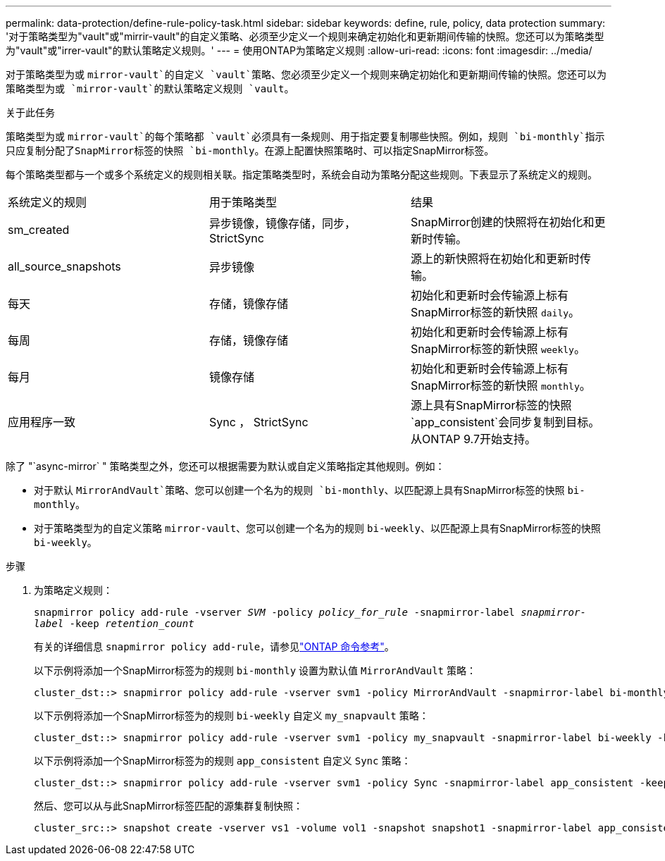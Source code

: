 ---
permalink: data-protection/define-rule-policy-task.html 
sidebar: sidebar 
keywords: define, rule, policy, data protection 
summary: '对于策略类型为"vault"或"mirrir-vault"的自定义策略、必须至少定义一个规则来确定初始化和更新期间传输的快照。您还可以为策略类型为"vault"或"irrer-vault"的默认策略定义规则。' 
---
= 使用ONTAP为策略定义规则
:allow-uri-read: 
:icons: font
:imagesdir: ../media/


[role="lead"]
对于策略类型为或 `mirror-vault`的自定义 `vault`策略、您必须至少定义一个规则来确定初始化和更新期间传输的快照。您还可以为策略类型为或 `mirror-vault`的默认策略定义规则 `vault`。

.关于此任务
策略类型为或 `mirror-vault`的每个策略都 `vault`必须具有一条规则、用于指定要复制哪些快照。例如，规则 `bi-monthly`指示只应复制分配了SnapMirror标签的快照 `bi-monthly`。在源上配置快照策略时、可以指定SnapMirror标签。

每个策略类型都与一个或多个系统定义的规则相关联。指定策略类型时，系统会自动为策略分配这些规则。下表显示了系统定义的规则。

[cols="3*"]
|===


| 系统定义的规则 | 用于策略类型 | 结果 


 a| 
sm_created
 a| 
异步镜像，镜像存储，同步， StrictSync
 a| 
SnapMirror创建的快照将在初始化和更新时传输。



 a| 
all_source_snapshots
 a| 
异步镜像
 a| 
源上的新快照将在初始化和更新时传输。



 a| 
每天
 a| 
存储，镜像存储
 a| 
初始化和更新时会传输源上标有SnapMirror标签的新快照 `daily`。



 a| 
每周
 a| 
存储，镜像存储
 a| 
初始化和更新时会传输源上标有SnapMirror标签的新快照 `weekly`。



 a| 
每月
 a| 
镜像存储
 a| 
初始化和更新时会传输源上标有SnapMirror标签的新快照 `monthly`。



 a| 
应用程序一致
 a| 
Sync ， StrictSync
 a| 
源上具有SnapMirror标签的快照 `app_consistent`会同步复制到目标。从ONTAP 9.7开始支持。

|===
除了 "`async-mirror` " 策略类型之外，您还可以根据需要为默认或自定义策略指定其他规则。例如：

* 对于默认 `MirrorAndVault`策略、您可以创建一个名为的规则 `bi-monthly`、以匹配源上具有SnapMirror标签的快照 `bi-monthly`。
* 对于策略类型为的自定义策略 `mirror-vault`、您可以创建一个名为的规则 `bi-weekly`、以匹配源上具有SnapMirror标签的快照 `bi-weekly`。


.步骤
. 为策略定义规则：
+
`snapmirror policy add-rule -vserver _SVM_ -policy _policy_for_rule_ -snapmirror-label _snapmirror-label_ -keep _retention_count_`

+
有关的详细信息 `snapmirror policy add-rule`，请参见link:https://docs.netapp.com/us-en/ontap-cli/snapmirror-policy-add-rule.html["ONTAP 命令参考"^]。

+
以下示例将添加一个SnapMirror标签为的规则 `bi-monthly` 设置为默认值 `MirrorAndVault` 策略：

+
[listing]
----
cluster_dst::> snapmirror policy add-rule -vserver svm1 -policy MirrorAndVault -snapmirror-label bi-monthly -keep 6
----
+
以下示例将添加一个SnapMirror标签为的规则 `bi-weekly` 自定义 `my_snapvault` 策略：

+
[listing]
----
cluster_dst::> snapmirror policy add-rule -vserver svm1 -policy my_snapvault -snapmirror-label bi-weekly -keep 26
----
+
以下示例将添加一个SnapMirror标签为的规则 `app_consistent` 自定义 `Sync` 策略：

+
[listing]
----
cluster_dst::> snapmirror policy add-rule -vserver svm1 -policy Sync -snapmirror-label app_consistent -keep 1
----
+
然后、您可以从与此SnapMirror标签匹配的源集群复制快照：

+
[listing]
----
cluster_src::> snapshot create -vserver vs1 -volume vol1 -snapshot snapshot1 -snapmirror-label app_consistent
----

